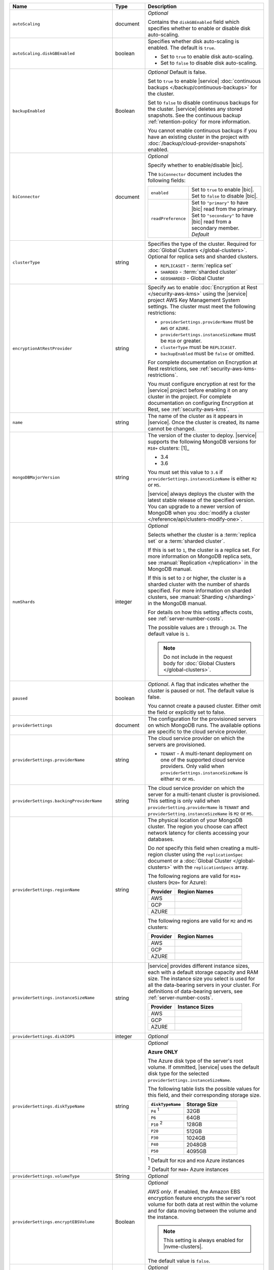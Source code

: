 .. list-table::
   :widths: 10 10 80
   :header-rows: 1

   * - Name
     - Type
     - Description

   * - ``autoScaling``
     - document
     - *Optional*

       Contains the ``diskGBEnabled`` field which specifies whether to
       enable or disable disk auto-scaling.

   * - ``autoScaling.diskGBEnabled``
     - boolean
     - Specifies whether disk auto-scaling is enabled. The default
       is ``true``.

       - Set to ``true`` to enable disk auto-scaling.
       - Set to ``false`` to disable disk auto-scaling.

       .. include:: /includes/fact-ram-to-storage-ratio.rst

   * - ``backupEnabled``
     - Boolean
     - *Optional* Default is false.

       Set to ``true`` to enable |service|
       :doc:`continuous backups </backup/continuous-backups>` for the
       cluster.

       Set to ``false`` to disable continuous backups for the cluster.
       |service| deletes any stored snapshots. See the continuous
       backup :ref:`retention-policy` for more information.

       You cannot enable continuous backups if you have an
       existing cluster in the project with
       :doc:`/backup/cloud-provider-snapshots` enabled.

   * - ``biConnector``
     - document
     - *Optional*

       Specify whether to enable/disable |bic|.

       .. include:: /includes/extracts/cluster-option-bi-cluster-requirements.rst

       The ``biConnector`` document includes the following fields:

       .. list-table::
          :widths: 20 80

          * - ``enabled``
            - | Set to ``true`` to enable |bic|.
              | Set to ``false`` to disable |bic|.

          * - ``readPreference``
            - | Set to ``"primary"`` to have |bic| read from the primary.
              | Set to ``"secondary"`` to have |bic| read from a secondary member. *Default*

   * - ``clusterType``
     - string
     - Specifies the type of the cluster. Required for :doc:`Global Clusters </global-clusters>`.
       Optional for replica sets and sharded clusters.

       - ``REPLICASET`` - :term:`replica set`
       - ``SHARDED`` - :term:`sharded cluster`
       - ``GEOSHARDED`` - Global Cluster

       .. include:: /includes/fact-conversion-sharded-clusters.rst

   * - ``encryptionAtRestProvider``
     - string
     - Specify ``AWS`` to enable
       :doc:`Encryption at Rest </security-aws-kms>` using the
       |service| project AWS Key Management System settings. The
       cluster must meet the following restrictions:

       - ``providerSettings.providerName`` must be ``AWS`` or ``AZURE``.
       - ``providerSettings.instanceSizeName`` must be ``M10`` or greater.
       - ``clusterType`` must be ``REPLICASET``.
       - ``backupEnabled`` must be ``false`` or omitted.

       For complete documentation on Encryption at Rest restrictions,
       see :ref:`security-aws-kms-restrictions`.

       You must configure encryption at rest for the |service| project
       before enabling it on any cluster in the project. For
       complete documentation on configuring Encryption at Rest,
       see :ref:`security-aws-kms`.

   * - ``name``
     - string
     - The name of the cluster as it appears in |service|. Once the cluster is
       created, its name cannot be changed.

   * - ``mongoDBMajorVersion``
     - string
     - The version of the cluster to deploy. |service| supports the
       following MongoDB versions for ``M10+`` clusters: [1]_

       - 3.4
       - 3.6

       You must set this value to ``3.6`` if ``providerSettings.instanceSizeName``
       is either ``M2`` or ``M5``.

       |service| always deploys the cluster with the latest stable
       release of the specified version. You can upgrade to a newer
       version of MongoDB when you :doc:`modify a cluster
       </reference/api/clusters-modify-one>`.

   * - ``numShards``
     - integer
     - *Optional*

       Selects whether the cluster is a :term:`replica set` or a
       :term:`sharded cluster`.

       If this is set to ``1``, the cluster is a replica set. For more
       information on MongoDB replica sets, see :manual:`Replication
       </replication>` in the MongoDB manual.

       If this is set to ``2`` or higher, the cluster is a sharded cluster
       with the number of shards specified. For more information on sharded
       clusters, see :manual:`Sharding </sharding>` in the MongoDB manual.

       For details on how this setting affects costs, see
       :ref:`server-number-costs`.

       The possible values are ``1`` through ``24``. The default value
       is ``1``.

       .. note::

          Do not include in the request body for :doc:`Global Clusters </global-clusters>`.

   * - ``paused``

     - boolean

     - *Optional*. A flag that indicates whether the cluster is paused
       or not. The default value is false.

       You cannot create a paused cluster. Either omit the field or explicitly set
       to false.

   * - ``providerSettings``
     - document
     - The configuration for the provisioned servers on which MongoDB runs.
       The available options are specific to the cloud service provider.

   * - ``providerSettings.providerName``
     - string
     - The cloud service provider on which the servers are provisioned.

       .. include:: /includes/fact-cloud-service-providers.rst
       - ``TENANT`` - A multi-tenant deployment on one of the supported
         cloud service providers. Only valid when
         ``providerSettings.instanceSizeName`` is either ``M2`` or ``M5``.

       .. include:: /includes/fact-m2-m5-multi-tenant.rst

   * - ``providerSettings.backingProviderName``
     - string
     - The cloud service provider on which the server for a multi-tenant
       cluster is provisioned. This setting is only valid when
       ``providerSetting.providerName`` is ``TENANT`` and
       ``providerSetting.instanceSizeName`` is ``M2`` or ``M5``.

       .. include:: /includes/fact-cloud-service-providers.rst

   * - ``providerSettings.regionName``
     - string
     - The physical location of your MongoDB cluster. The region you choose
       can affect network latency for clients accessing your databases.

       Do *not* specify this field when creating a multi-region cluster
       using the ``replicationSpec`` document or a :doc:`Global Cluster </global-clusters>`
       with the ``replicationSpecs`` array.

       .. include:: /includes/fact-group-region-association.rst

       The following regions are valid for ``M10+`` clusters (``M20+``
       for Azure):

       .. list-table::
          :header-rows: 1
          :widths: 20 50

          * - Provider
            - Region Names

          * - AWS
            - .. include:: /includes/fact-aws-region-names.rst
          * - GCP
            - .. include:: /includes/fact-gcp-region-names.rst
          * - AZURE
            - .. include:: /includes/fact-azure-region-names.rst

       The following regions are valid for ``M2`` and ``M5`` clusters:

       .. list-table::
          :header-rows: 1
          :widths: 20 50

          * - Provider
            - Region Names

          * - AWS
            - .. include:: /includes/fact-aws-m2-m5-region-names.rst

          * - GCP
            - .. include:: /includes/fact-gcp-m2-m5-region-names.rst

          * - AZURE

            - .. include:: /includes/fact-azure-m2-m5-region-names.rst

   * - ``providerSettings.instanceSizeName``
     - string
     - |service| provides different instance sizes, each with a default
       storage capacity and RAM size. The instance size
       you select is used for all the data-bearing servers in your cluster.
       For definitions of data-bearing servers, see
       :ref:`server-number-costs`.

       .. include:: /includes/fact-instance-size-names.rst

       .. list-table::
          :header-rows: 1
          :widths: 20 50

          * - Provider
            - Instance Sizes

          * - AWS
            - .. include:: /includes/extracts/fact-cluster-instance-sizes-AWS.rst

          * - GCP
            - .. include:: /includes/extracts/fact-cluster-instance-sizes-GCP.rst

          * - AZURE

            - .. include:: /includes/extracts/fact-cluster-instance-sizes-AZURE.rst

       .. include:: /includes/fact-m2-m5-multi-tenant.rst

   * - ``providerSettings.diskIOPS``
     - integer
     - *Optional*

       .. include:: /includes/providerSettings-diskIOPS.rst

   * - ``providerSettings.diskTypeName``
     - string
     - *Optional*

       **Azure ONLY**

       The Azure disk type of the server's root volume. If ommitted,
       |service| uses the default disk type for the selected
       ``providerSettings.instanceSizeName``.

       The following table lists the possible values for this field,
       and their corresponding storage size.

       .. list-table::
          :header-rows: 1
          :widths: 40 60

          * - ``diskTypeName``
            - Storage Size

          * - ``P4`` :sup:`1`
            - 32GB

          * - ``P6``
            - 64GB

          * - ``P10`` :sup:`2`
            - 128GB

          * - ``P20``
            - 512GB

          * - ``P30``
            - 1024GB

          * - ``P40``
            - 2048GB

          * - ``P50``
            - 4095GB

       :sup:`1` Default for ``M20`` and ``M30`` Azure instances

       :sup:`2` Default for ``M40+`` Azure instances

   * - ``providerSettings.volumeType``
     - String
     - *Optional*

       .. include:: /includes/providerSettings-volumeType.rst

   * - ``providerSettings.encryptEBSVolume``
     - Boolean
     - *Optional*

       *AWS only*. If enabled, the Amazon EBS encryption feature encrypts the
       server's root volume for both data at rest within the volume and for
       data moving between the volume and the instance.

       .. note::

          This setting is always enabled for |nvme-clusters|.

       The default value is ``false``.

   * - ``replicationFactor``
     - number
     - *Optional*

       The number of :term:`replica set` members. Each member keeps a copy of
       your databases, providing high availability and data redundancy.
       The possible values are ``3``, ``5``, or ``7``. The default value
       is ``3``.

       Do *not* specify this field when creating a multi-region cluster
       using the ``replicationSpec`` document.

       If your cluster is a sharded cluster, each shard is a replica set with
       the specified replication factor.

       For information on how the replication factor affects costs, see
       :ref:`server-number-costs`. For more information on MongoDB replica
       sets, see :manual:`Replication </replication>` in the MongoDB manual.

       |service| ignores this value if you pass the ``replicationSpec``
       document.

   * - ``replicationSpec``
     - document
     - *Optional*

       The configuration of each region in a multi-region cluster. Each
       element in this document represents a region where |service| deploys
       your cluster.

       For single-region clusters, you can either specify the
       ``providerSettings.regionName`` and ``replicationFactor``, *or* you can
       use the ``replicationSpec`` document to define a single region.

       For multi-region clusters, omit the
       ``providerSettings.regionName`` field.

       For Global Clusters, specify the ``replicationSpecs`` parameter rather
       than a ``replicationSpec`` parameter.

       .. important::

          You **must** order each element in this document by
          ``replicationSpec.<region>.priority`` descending.

       Use the ``replicationSpecs`` parameter to create a
       :doc:`Global Cluster </global-clusters>`.

       .. note::

          You cannot specify both the ``replicationSpec`` and ``replicationSpecs``
          parameters in the same request body.

   * - ``replicationSpec.<region>``
     - document
     - *Required if specifying* ``replicationSpec``

       The physical location of the region. Replace ``<region>`` with the name
       of the region. Each ``<region>`` document describes the region's priority in
       elections and the number and type of MongoDB nodes |service| deploys
       to the region. You must order each ``<region>`` by
       ``replicationSpec.priority`` descending.

       You must specify at least one ``replicationSpec.<region>`` document.

       .. include:: /includes/fact-group-region-association.rst

       .. list-table::
          :header-rows: 1
          :widths: 20 50

          * - Provider
            - Region Names

          * - AWS
            - .. include:: /includes/fact-aws-region-names.rst

          * - GCP
            - .. include:: /includes/fact-gcp-region-names.rst

          * - AZURE
            - .. include:: /includes/fact-azure-region-names.rst

       For each ``<region>`` document, you must specify
       the ``electableNodes``, ``priority``, and ``readOnlyNodes`` fields.

   * - ``replicationSpec.<region>.electableNodes``
     - integer
     - *Required*

       The number of electable nodes for |service| to deploy to the region.
       Electable nodes can become the :term:`primary` and can facilitate
       local reads.

       The total number of ``electableNodes`` across all
       ``replicationSpec.<region>`` document must be ``3``, ``5``, or ``7``.

       Specify ``0`` if you do not want any electable nodes in the
       region.

       You cannot create electable nodes if the
       ``replicationSpec.<region>.priority`` is 0.

   * - ``replicationSpec.<region>.priority``
     - integer
     - *Required*

       The election priority of the region. For regions with only
       ``replicationSpec.<region>.readOnlyNodes``, set this value to
       ``0``.

       For regions where ``replicationSpec.<region>.electableNodes``
       is at least ``1``, each ``replicationSpec.<region>`` must have
       a priority of exactly one **(1)** less than the previous region.
       The first region **must** have a priority of ``7``. The lowest
       possible priority is ``1``.

       The priority ``7`` region identifies the **Preferred Region** of
       the cluster. |service| places the :term:`primary` node in the
       **Preferred Region**.  Priorities ``1`` through ``7`` are
       exclusive - no more than one region per cluster can be assigned
       a given priority.

       For example, if you have three regions, their
       priorities would be ``7``, ``6``, and ``5`` respectively.
       If you added two more regions for supporting electable nodes,
       the priorities of those regions would be ``4`` and ``3``
       respectively.

   * - ``replicationSpec.<region>.readOnlyNodes``
     - integer
     - *Required*

       The number of read-only nodes for |service| to deploy to the region.
       Read-only nodes can never become the :term:`primary`, but can
       facilitate local-reads.

       Specify ``0`` if you do not want any read-only nodes in the region.

   * - ``replicationSpecs``
     - array of documents
     - *Optional*

       The configuration for each zone in a :doc:`Global Cluster </global-clusters>`.
       Each document in this array represents a zone where |service| deploys
       nodes for your Global Cluster.

       Use the ``replicationSpec`` parameter to create a multi-region cluster.

       .. note::

          You cannot specify both the ``replicationSpec`` and ``replicationSpecs``
          parameters in the same request body.

   * - ``replicationSpecs[n].id``
     - string
     - *Optional*

       Unique identifier of the replication document.

   * - ``replicationSpecs[n].zoneName``
     - string
     - *Required*

       The name for the zone.

   * - ``replicationSpecs[n].numShards``
     - int
     - *Required*

       The number of shards to deploy in the specified zone.

   * - ``replicationSpecs[n].regionsConfig``
     - document
     - *Required*

       The physical location of the region. Each ``regionsConfig``
       document describes the region's priority in elections and the
       number and type of MongoDB nodes |service| deploys to the region.
       You must order each ``regionsConfigs`` document by ``regionsConfig.priority``,
       descending.

       .. include:: /includes/fact-group-region-association.rst

       .. list-table::
          :header-rows: 1
          :widths: 20 50

          * - Provider
            - Region Names

          * - AWS
            - .. include:: /includes/fact-aws-region-names.rst

          * - GCP
            - .. include:: /includes/fact-gcp-region-names.rst

          * - AZURE
            - .. include:: /includes/fact-azure-region-names.rst

   * - ``replicationSpecs[n] .regionsConfig.electableNodes``
     - ingteger
     - *Required*

       The number of electable nodes for |service| to deploy to the region.
       Electable nodes can become the :term:`primary` and can facilitate
       local reads.

   * - ``replicationSpecs[n] .regionsConfig.readOnlyNodes``
     - integer
     - *Required*

       The number of read-only nodes for |service| to deploy to the region.
       Read-only nodes can never become the :term:`primary`, but can
       facilitate local-reads.

       Specify ``0`` if you do not want any read-only nodes in the region.

   * - ``replicationSpecs[n] .regionsConfig.priority``
     - integer
     - *Required*

       The election priority of the region. For regions with only
       read-only nodes, set this value to ``0``.

   * - ``diskSizeGB``
     - double
     - *Optional*

       **AWS / GCP ONLY**

       .. include:: /includes/fact-not-available-with-nvme.rst

       The size in gigabytes of the server's root volume. You can add
       capacity by increasing this number, up to a maximum possible
       value of ``4096`` (i.e., 4 TB). This value must be a positive
       integer.

       The minimum disk size for dedicated clusters is 10GB for AWS
       and GCP, and 32GB for Azure. If you specify ``diskSizeGB`` with
       a lower disk size, Atlas defaults to the minimum disk size
       value.

       .. important:: |service| calculates storage charges differently
          depending on whether you choose the default value or a
          custom value. For details, see :ref:`storage-capacity`.

       .. include:: /includes/fact-storage-limitation.rst
